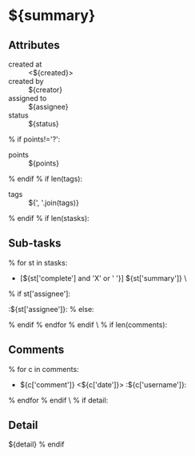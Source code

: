 #+OPTIONS: toc:nil        (no TOC at all)
#+STYLE:    <link rel="stylesheet" type="text/css" href="/stylesheet.css" />
* ${summary}
** Attributes
- created at :: <${created}>
- created by :: ${creator}
- assigned to :: ${assignee}
- status :: ${status}
% if points!='?':
- points :: ${points}
% endif
% if len(tags):
- tags :: ${', '.join(tags)}
% endif
% if len(stasks):
** Sub-tasks
% for st in stasks:
- [${st['complete'] and 'X' or ' '}] ${st['summary']}                 \
% if st['assignee']:
:${st['assignee']}:
% else:

% endif
% endfor
% endif
\
% if len(comments):
** Comments
% for c in comments: 
- ${c['comment']} <${c['date']}>    :${c['username']}:
% endfor
% endif
\
% if detail:
** Detail
${detail}
% endif


